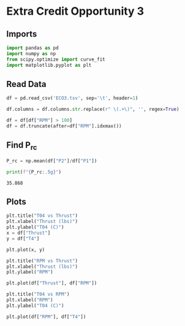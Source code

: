 #+options: toc:nil num:0
#+property: header-args:python :session :results output :tangle analysis.py :eval yes :exports both
#+startup: inlineimages

* Extra Credit Opportunity 3

** Imports

#+begin_src python
  import pandas as pd
  import numpy as np
  from scipy.optimize import curve_fit
  import matplotlib.pyplot as plt
#+end_src

#+RESULTS:

** Read Data

#+begin_src python
  df = pd.read_csv('ECO3.tsv', sep='\t', header=1)

  df.columns = df.columns.str.replace(r" \(.+\)", '', regex=True)

  df = df[df["RPM"] > 100]
  df = df.truncate(after=df["RPM"].idxmax())
#+end_src

#+RESULTS:

** Find P_rc

#+begin_src python :exports both
  P_rc = np.mean(df["P2"]/df["P1"])

  print(f"{P_rc:.5g}")
#+end_src

#+RESULTS:
: 35.868

** Plots

#+begin_src python :results graphics file output :file images/T04_vs_Thrust.png :exports both
  plt.title("T04 vs Thrust")
  plt.xlabel("Thrust (lbs)")
  plt.ylabel("T04 (C)")
  x = df["Thrust"]
  y = df["T4"]

  plt.plot(x, y)
#+end_src

#+RESULTS:
[[file:images/T04_vs_Thrust.png]]

#+begin_src python :results graphics file output :file images/RPM_vs_Thrust.png :exports both
  plt.title("RPM vs Thrust")
  plt.xlabel("Thrust (lbs)")
  plt.ylabel("RPM")

  plt.plot(df["Thrust"], df["RPM"])
#+end_src

#+RESULTS:
[[file:images/RPM_vs_Thrust.png]]

#+begin_src python :results graphics file output :file images/T04_vs_RPM.png :exports both
  plt.title("T04 vs RPM")
  plt.xlabel("RPM")
  plt.ylabel("T04 (C)")

  plt.plot(df["RPM"], df["T4"])
#+end_src

#+RESULTS:
[[file:images/T04_vs_RPM.png]]

# Local Variables:
# org-confirm-babel-evaluate: nil
# End:
